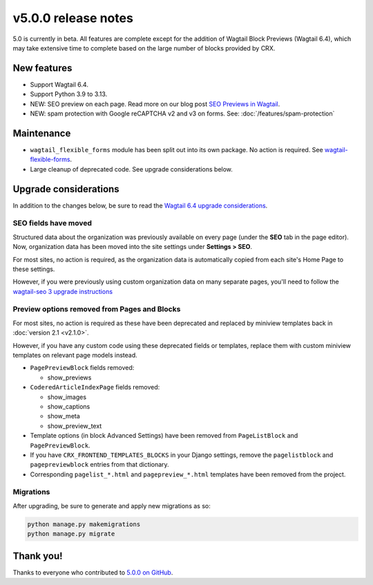 v5.0.0 release notes
====================

5.0 is currently in beta. All features are complete except for the addition of Wagtail Block Previews (Wagtail 6.4), which may take extensive time to complete based on the large number of blocks provided by CRX.

New features
------------

* Support Wagtail 6.4.

* Support Python 3.9 to 3.13.

* NEW: SEO preview on each page. Read more on our blog post `SEO Previews in Wagtail <https://www.coderedcorp.com/blog/seo-previews-in-wagtail/>`_.

* NEW: spam protection with Google reCAPTCHA v2 and v3 on forms. See: :doc:`/features/spam-protection`


Maintenance
-----------

* ``wagtail_flexible_forms`` module has been split out into its own package. No action is required. See `wagtail-flexible-forms <https://docs.coderedcorp.com/wagtail-flexible-forms/>`_.

* Large cleanup of deprecated code. See upgrade considerations below.


Upgrade considerations
----------------------

In addition to the changes below, be sure to read the `Wagtail 6.4 upgrade considerations <https://docs.wagtail.org/en/stable/releases/6.4.html#upgrade-considerations-changes-affecting-all-projects>`_.


SEO fields have moved
~~~~~~~~~~~~~~~~~~~~~

Structured data about the organization was previously available on every page (under the **SEO** tab in the page editor). Now, organization data has been moved into the site settings under **Settings > SEO**.

For most sites, no action is required, as the organization data is automatically copied from each site's Home Page to these settings.

However, if you were previously using custom organization data on many separate pages, you'll need to follow the `wagtail-seo 3 upgrade instructions <https://docs.coderedcorp.com/wagtail-seo/getting-started/migration-3.html>`_

Preview options removed from Pages and Blocks
~~~~~~~~~~~~~~~~~~~~~~~~~~~~~~~~~~~~~~~~~~~~~

For most sites, no action is required as these have been deprecated and replaced by miniview templates back in :doc:`version 2.1 <v2.1.0>`.

However, if you have any custom code using these deprecated fields or templates, replace them with custom miniview templates on relevant page models instead.

* ``PagePreviewBlock`` fields removed:

  * show_previews

* ``CoderedArticleIndexPage`` fields removed:

  * show_images

  * show_captions

  * show_meta

  * show_preview_text

* Template options (in block Advanced Settings) have been removed from ``PageListBlock`` and ``PagePreviewBlock``.

* If you have ``CRX_FRONTEND_TEMPLATES_BLOCKS`` in your Django settings, remove the ``pagelistblock`` and ``pagepreviewblock`` entries from that dictionary.

* Corresponding ``pagelist_*.html`` and ``pagepreview_*.html`` templates have been removed from the project.

Migrations
~~~~~~~~~~

After upgrading, be sure to generate and apply new migrations as so:

.. code-block::

   python manage.py makemigrations
   python manage.py migrate


Thank you!
----------

Thanks to everyone who contributed to `5.0.0 on GitHub <https://github.com/coderedcorp/coderedcms/milestone/54?closed=1>`_.
